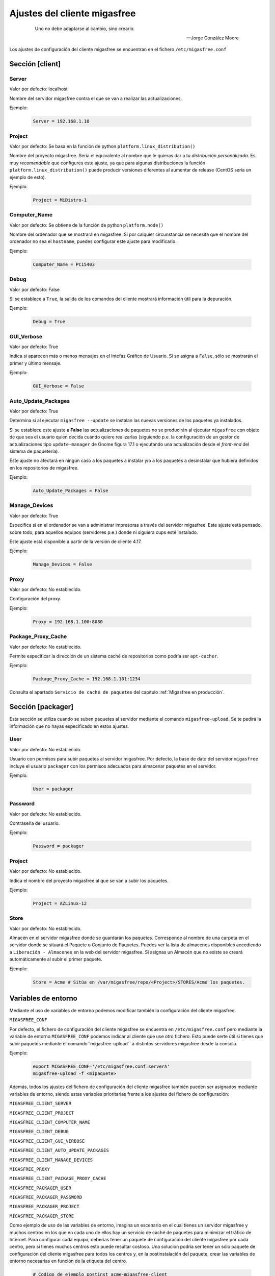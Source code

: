 .. _`Ajustes del cliente migasfree`:

==============================
Ajustes del cliente migasfree
==============================

 .. epigraph::

   Uno no debe adaptarse al cambio, sino crearlo.

   -- Jorge González Moore

Los ajustes de configuración del cliente migasfree se encuentran en el
fichero ``/etc/migasfree.conf``


Sección [client]
================

Server
------

Valor por defecto: localhost

Nombre del servidor migasfree contra el que se van a realizar las
actualizaciones.

Ejemplo:

  .. code-block:: none

    Server = 192.168.1.10

Project
-------

Valor por defecto: Se basa en la función de python ``platform.linux_distribution()``

Nombre del proyecto migasfree. Sería el equivalente al nombre que le quieras
dar a tu *distribución personalizada*. Es muy *recomendable* que configures este
ajuste, ya que para algunas distribuciones la función
``platform.linux_distribution()`` puede producir versiones diferentes
al aumentar de release (CentOS sería un ejemplo de esto).

Ejemplo:

  .. code-block:: none

    Project = MiDistro-1

Computer_Name
-------------

Valor por defecto: Se obtiene de la función de python ``platform.node()``

Nombre del ordenador que se mostrará en migasfree. Si por calquier circunstancia
se necesita que el nombre del ordenador no sea el ``hostname``, puedes configurar
este ajuste para modificarlo.

Ejemplo:

  .. code-block:: none

    Computer_Name = PC15403

Debug
-----

Valor por defecto: False

Si se establece a ``True``, la salida de los comandos del cliente mostrará
información útil para la depuración.

Ejemplo:

  .. code-block:: none

    Debug = True

GUI_Verbose
-----------

Valor por defecto: True

Indica si aparecen más o menos mensajes en el Intefaz Gráfico de
Usuario. Si se asigna a ``False``, sólo se mostrarán el primer y último
mensaje.

Ejemplo:

  .. code-block:: none

    GUI_Verbose = False


Auto_Update_Packages
--------------------

Valor por defecto: True

Determina si al ejecutar ``migasfree --update`` se instalan las nuevas
versiones de los paquetes ya instalados.

Si se establece este ajuste a **False** las actualizaciones de paquetes no se
producirán al ejecutar ``migasfree`` con objeto de que sea el usuario quien
decida cuándo quiere realizarlas (siguiendo p.e. la configuración de un gestor de
actualizaciones tipo ``update-manager`` de Gnome figura 17.1 o ejecutando una
actualización desde el *front-end* del sistema de paquetería).

Este ajuste no afectará en ningún caso a los paquetes a instalar y/o a los
paquetes a desinstalar que hubiera definidos en los repositorios de migasfree.


.. only:: not latex

   .. figure:: graphics/chapter17/update-manager.png
      :scale: 80
      :alt: Configuración del Gestor de Actualizaciones.

      figura 17.1. Configuración del Gestor de Actualizaciones.


.. only:: latex

   .. figure:: graphics/chapter17/update-manager.png
      :scale: 80
      :alt: Configuración del Gestor de Actualizaciones.

      Configuración del Gestor de Actualizaciones.


Ejemplo:

  .. code-block:: none

    Auto_Update_Packages = False


Manage_Devices
--------------

Valor por defecto: True

Especifica si en el ordenador se van a administrar impresoras a través del servidor
migasfree. Este ajuste está pensado, sobre todo, para aquellos equipos
(servidores p.e.) donde ni siguiera cups esté instalado.

Este ajuste está disponible a partir de la versión de cliente 4.17.

Ejemplo:

  .. code-block:: none

    Manage_Devices = False


Proxy
-----

Valor por defecto: No establecido.

Configuración del proxy.

Ejemplo:

  .. code-block:: none

    Proxy = 192.168.1.100:8080


Package_Proxy_Cache
-------------------

Valor por defecto: No establecido.

Permite especificar la dirección de un sistema caché de repositorios
como podría ser ``apt-cacher``.

Ejemplo:

  .. code-block:: none

    Package_Proxy_Cache = 192.168.1.101:1234

Consulta el apartado ``Servicio de caché de paquetes`` del capítulo
:ref:`Migasfree en producción`.



Sección [packager]
==================

Esta sección se utiliza cuando se suben paquetes al servidor mediante
el comando ``migasfree-upload``. Se te pedirá la información que no hayas
especificado en estos ajustes.

User
----

Valor por defecto: No establecido.

Usuario con permisos para subir paquetes al servidor migasfree. Por
defecto, la base de dato del servidor ``migasfree`` incluye el usuario
``packager`` con los permisos adecuados para almacenar paquetes en el
servidor.

Ejemplo:

  .. code-block:: none

    User = packager

Password
--------

Valor por defecto: No establecido.

Contraseña del usuario.

Ejemplo:

  .. code-block:: none

    Password = packager

Project
-------

Valor por defecto: No establecido.

Indica el nombre del proyecto migasfree al que se van a subir los paquetes.

Ejemplo:

  .. code-block:: none

    Project = AZLinux-12

Store
-----

Valor por defecto: No establecido.

Almacén en el servidor migasfree donde se guardarán los paquetes. Corresponde al
nombre de una carpeta en el servidor donde se situará el Paquete o Conjunto de Paquetes.
Puedes ver la lista de almacenes disponibles accediendo a ``Liberación - Almacenes``
en la web del servidor migasfree. Si asignas un Almacén que no existe se creará
automáticamente al subir el primer paquete.

Ejemplo:

  .. code-block:: none

    Store = Acme # Sitúa en /var/migasfree/repo/<Project>/STORES/Acme los paquetes.


Variables de entorno
====================

Mediante el uso de variables de entorno podemos modificar también la
configuración del cliente migasfree.

``MIGASFREE_CONF``

Por defecto, el fichero de configuración del cliente migasfree se encuentra en
``/etc/migasfree.conf`` pero mediante la variable de entorno ``MIGASFREE_CONF``
podemos indicar al cliente que use otro fichero. Esto puede serte útil si
tienes que subir paquetes mediante el comando``migasfree-upload`` a distintos
servidores migasfree desde la consola.

Ejemplo:

  .. code-block:: none

    export MIGASFREE_CONF='/etc/migasfree.conf.serverA'
    migasfree-upload -f <mipaquete>

Además, todos los ajustes del fichero de configuración del cliente migasfree también
pueden ser asignados mediante variables de entorno, siendo estas variables
prioritarias frente a los ajustes del fichero de configuración:

``MIGASFREE_CLIENT_SERVER``

``MIGASFREE_CLIENT_PROJECT``

``MIGASFREE_CLIENT_COMPUTER_NAME``

``MIGASFREE_CLIENT_DEBUG``

``MIGASFREE_CLIENT_GUI_VERBOSE``

``MIGASFREE_CLIENT_AUTO_UPDATE_PACKAGES``

``MIGASFREE_CLIENT_MANAGE_DEVICES``

``MIGASFREE_PROXY``

``MIGASFREE_CLIENT_PACKAGE_PROXY_CACHE``

``MIGASFREE_PACKAGER_USER``

``MIGASFREE_PACKAGER_PASSWORD``

``MIGASFREE_PACKAGER_PROJECT``

``MIGASFREE_PACKAGER_STORE``


Como ejemplo de uso de las variables de entorno, imagina un escenario en el cual
tienes un servidor migasfree y muchos centros en los que en cada uno de ellos
hay un servicio de caché de paquetes para minimizar el tráfico de Internet.
Para configurar cada equipo, deberías tener un paquete de configuración del
cliente migasfree por cada centro, pero si tienes muchos centros esto puede
resultar costoso. Una solución podría ser tener un sólo paquete de configuración del
cliente migasfree para todos los centros y, en la postinstalación del paquete,
crear las variables de entorno necesarias en función de la etiqueta del centro.

  .. code-block:: none

    # Codigo de ejemplo postinst acme-migasfree-client

    TAGS=`migasfree-tags -g`
    for CENTRO in $TAGS
    do
      if [ $CENTRO = "CTR-DELEGACION-BARCELONA" ]; then
        echo "MIGASFREE_CLIENT_PACKAGE_PROXY_CACHE='192.168.96.6:3142'" > /etc/profile.d/migasfree.sh
      fi
      if [ $CENTRO = "CTR-DELEGACION-MADRID" ]; then
        echo ""MIGASFREE_CLIENT_PACKAGE_PROXY_CACHE='192.168.80.4:3142'" > /etc/profile.d/migasfree.sh
      fi
    done
